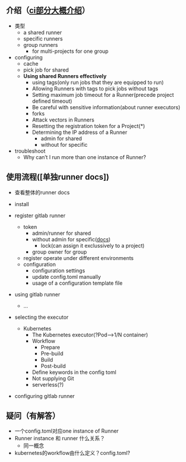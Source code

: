 ** 介绍（[[https://docs.gitlab.com/ee/ci/runners/][ci部分大概介绍]]）
- 类型
  - a shared runner
  - specific runners
  - group runners
    - for multi-projects for one group

- configuring
  - cache
  - pick job for shared
  - *Using shared Runners effectively*
    - using tags(only run jobs that they are equipped to run)
    - Allowing Runners with tags to pick jobs without tags
    - Setting maximum job timeout for a Runner(precede project defined timeout)
    - Be careful with sensitive information(about runner executors)
    - forks
    - Attack vectors in Runners
    - Resetting the registration token for a Project(*)
    - Determining the IP address of a Runner
      - admin for shared
      - without for specific

- troubleshoot
  - Why can’t I run more than one instance of Runner?


** 使用流程([单独runner docs])
- 查看整体的runner docs
- install

- register gitlab runner
  - token
    - admin/runner for shared
    - without admin for specific([[https://docs.gitlab.com/ee/ci/runners/][docs]])
      - lock(can assign it exclussively to a project)
    - group owner for group
  - register operate under different environments
  - configuration
    - configuration settings
    - update config.toml manually
    - usage of a configuration template file

- using gitlab runner
  - ...

- selecting the executor
  - Kubernetes
    - The Kubernetes executor(?Pod-->1/N container)
    - Workflow
      - Prepare
      - Pre-build
      - Build
      - Post-build
    - Define keywords in the config toml
    - Not supplying Git
    - serverless(?)

- configuring gitlab runner

** 疑问（有解答）
- 一个config.toml对应one instance of Runner
- Runner instance 和 runner 什么关系？
  - 同一概念
- kubernetes的workflow由什么定义？config.toml?
